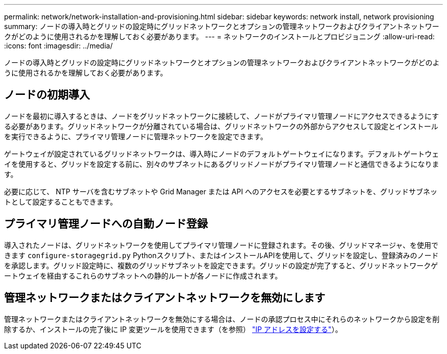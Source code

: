 ---
permalink: network/network-installation-and-provisioning.html 
sidebar: sidebar 
keywords: network install, network provisioning 
summary: ノードの導入時とグリッドの設定時にグリッドネットワークとオプションの管理ネットワークおよびクライアントネットワークがどのように使用されるかを理解しておく必要があります。 
---
= ネットワークのインストールとプロビジョニング
:allow-uri-read: 
:icons: font
:imagesdir: ../media/


[role="lead"]
ノードの導入時とグリッドの設定時にグリッドネットワークとオプションの管理ネットワークおよびクライアントネットワークがどのように使用されるかを理解しておく必要があります。



== ノードの初期導入

ノードを最初に導入するときは、ノードをグリッドネットワークに接続して、ノードがプライマリ管理ノードにアクセスできるようにする必要があります。グリッドネットワークが分離されている場合は、グリッドネットワークの外部からアクセスして設定とインストールを実行できるように、プライマリ管理ノードに管理ネットワークを設定できます。

ゲートウェイが設定されているグリッドネットワークは、導入時にノードのデフォルトゲートウェイになります。デフォルトゲートウェイを使用すると、グリッドを設定する前に、別々のサブネットにあるグリッドノードがプライマリ管理ノードと通信できるようになります。

必要に応じて、 NTP サーバを含むサブネットや Grid Manager または API へのアクセスを必要とするサブネットを、グリッドサブネットとして設定することもできます。



== プライマリ管理ノードへの自動ノード登録

導入されたノードは、グリッドネットワークを使用してプライマリ管理ノードに登録されます。その後、グリッドマネージャ、を使用できます `configure-storagegrid.py` Pythonスクリプト、またはインストールAPIを使用して、グリッドを設定し、登録済みのノードを承認します。グリッド設定時に、複数のグリッドサブネットを設定できます。グリッドの設定が完了すると、グリッドネットワークゲートウェイを経由するこれらのサブネットへの静的ルートが各ノードに作成されます。



== 管理ネットワークまたはクライアントネットワークを無効にします

管理ネットワークまたはクライアントネットワークを無効にする場合は、ノードの承認プロセス中にそれらのネットワークから設定を削除するか、インストールの完了後に IP 変更ツールを使用できます（を参照） link:../maintain/configuring-ip-addresses.html["IP アドレスを設定する"]）。
